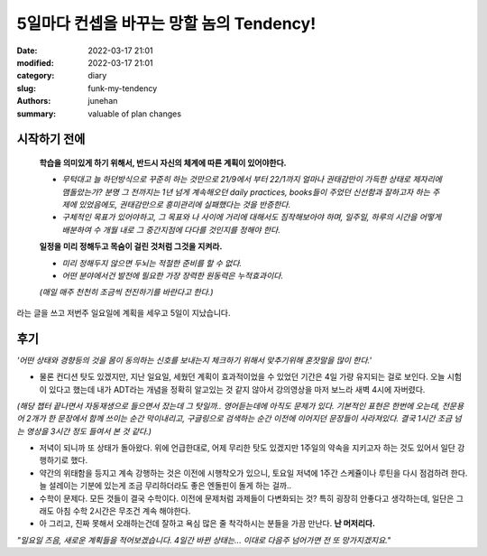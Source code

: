 5일마다 컨셉을 바꾸는 망할 놈의 Tendency!
#########################################

:date: 2022-03-17 21:01
:modified: 2022-03-17 21:01
:category: diary
:slug: funk-my-tendency
:authors: junehan
:summary: valuable of plan changes

시작하기 전에
-------------

   **학습을 의미있게 하기 위해서, 반드시 자신의 체계에 따른 계획이 있어야한다.**

   - *무턱대고 늘 하던방식으로 꾸준히 하는 것만으로 21/9에서 부터 22/1까지 얼마나 권태감만이 가득한 상태로 제자리에 맴돌았는가? 분명 그 전까지는 1년 넘게 계속해오던 daily practices, books들이 주었던 신선함과 잘하고자 하는 주제에 있었음에도, 권태감만으로 흥미관리에 실패했다는 것을 반증한다.*
   - *구체적인 목표가 있어야하고, 그 목표와 나 사이에 거리에 대해서도 짐작해보아야 하며, 일주일, 하루의 시간을 어떻게 배분하여 수 개월 내로 그 중간지점에 다다를 것인지를 정해야 한다.*

   **일정을 미리 정해두고 목숨이 걸린 것처럼 그것을 지켜라.**

   - *미리 정해두지 않으면 두뇌는 적절한 준비를 할 수 없다.*
   - *어떤 분야에서건 발전에 필요한 가장 장력한 원동력은 누적효과이다.*

   *(매일 매주 천천히 조금씩 전진하기를 바란다고 한다.)*


라는 글을 쓰고 저번주 일요일에 계획을 세우고 5일이 지났습니다.

후기
----

*'어떤 상태와 경향등의 것을 몸이 동의하는 신호를 보내는지 체크하기 위해서 맞추기위해 혼잣말을 많이 한다.'* 

- 물론 컨디션 탓도 있겠지만, 지난 일요일, 세웠던 계획이 효과적이었을 수 있었던 기간은 4일 가량 유지되는 걸로 보인다. 오늘 시험이 있다고 했는데 내가 ADT라는 개념을 정확히 알고있는 것 같지 않아서 강의영상을 마저 보느라 새벽 4시에 자버렸다.  

*(해당 챕터 끝나면서 자동재생으로 들으면서 잤는데 그 탓일까.. 영어듣는데에 아직도 문제가 있다. 기본적인 표현은 한번에 오는데, 전문용어 2개가 한 문장에서 함께 쓰이는 순간 막이내리고, 구글링으로 검색하는 순간 이전에 이어지던 문장들이 사라져있다. 결국 1시간 조금 넘는 영상을 3시간 정도 들여서 본 것 같다.)*

- 저녁이 되니까 또 상태가 돌아왔다.  
  위에 언급한대로, 어제 무리한 탓도 있겠지만 1주일의 약속을 지키고자 하는 것도 있어서 일단 강행하기로 했다.

- 약간의 위태함을 등지고 계속 강행하는 것은 이전에 시행착오가 있으니, 토요일 저녁에 1주간 스케쥴이나 루틴을 다시 점검하려 한다. 늘 설레이는 기분에 있는게 조금 무리하더라도 좋은 엔돌핀이 돌게 하는 걸까..

- 수학이 문제다. 모든 것들이 결국 수학이다.
  이전에 문제처럼 과제들이 다변화되는 것? 특히 굉장히 안좋다고 생각하는데, 일단은 그래도 아침 수학 2시간은 무조건 계속 해야한다.

- 아 그리고, 진짜 못해서 오래하는건데 잘하고 욕심 많은 줄 착각하시는 분들을 가끔 만난다. **난 머저리다.**

*"일요일 즈음, 새로운 계획들을 적어보겠습니다. 4일간 바뀐 상태는... 이대로 다음주 넘어가면 전 또 망가지겠지요."*

